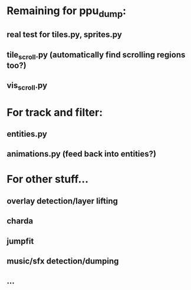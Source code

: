 * Remaining for ppu_dump:
** real test for tiles.py, sprites.py
** tile_scroll.py (automatically find scrolling regions too?)
** vis_scroll.py
* For track and filter:
** entities.py
** animations.py (feed back into entities?)
* For other stuff...
** overlay detection/layer lifting
** charda
** jumpfit
** music/sfx detection/dumping
** ...
